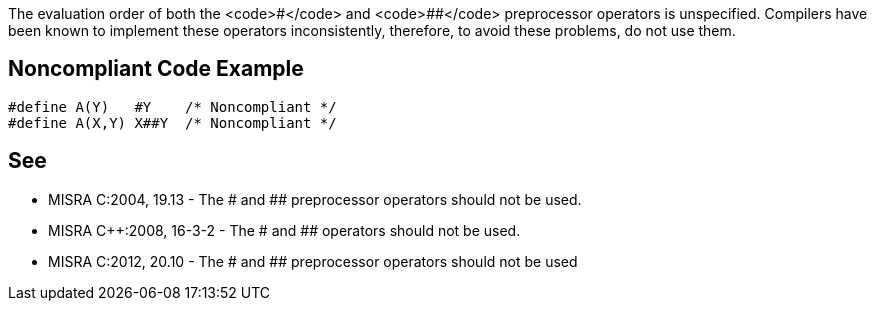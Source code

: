 The evaluation order of both the <code>#</code> and <code>##</code> preprocessor operators is unspecified. Compilers have been known to implement these operators inconsistently, therefore, to avoid these problems, do not use them.


== Noncompliant Code Example

----
#define A(Y)   #Y    /* Noncompliant */
#define A(X,Y) X##Y  /* Noncompliant */
----


== See

* MISRA C:2004, 19.13 - The # and ## preprocessor operators should not be used.
* MISRA C++:2008, 16-3-2 - The # and ## operators should not be used.
* MISRA C:2012, 20.10 - The # and ## preprocessor operators should not be used

